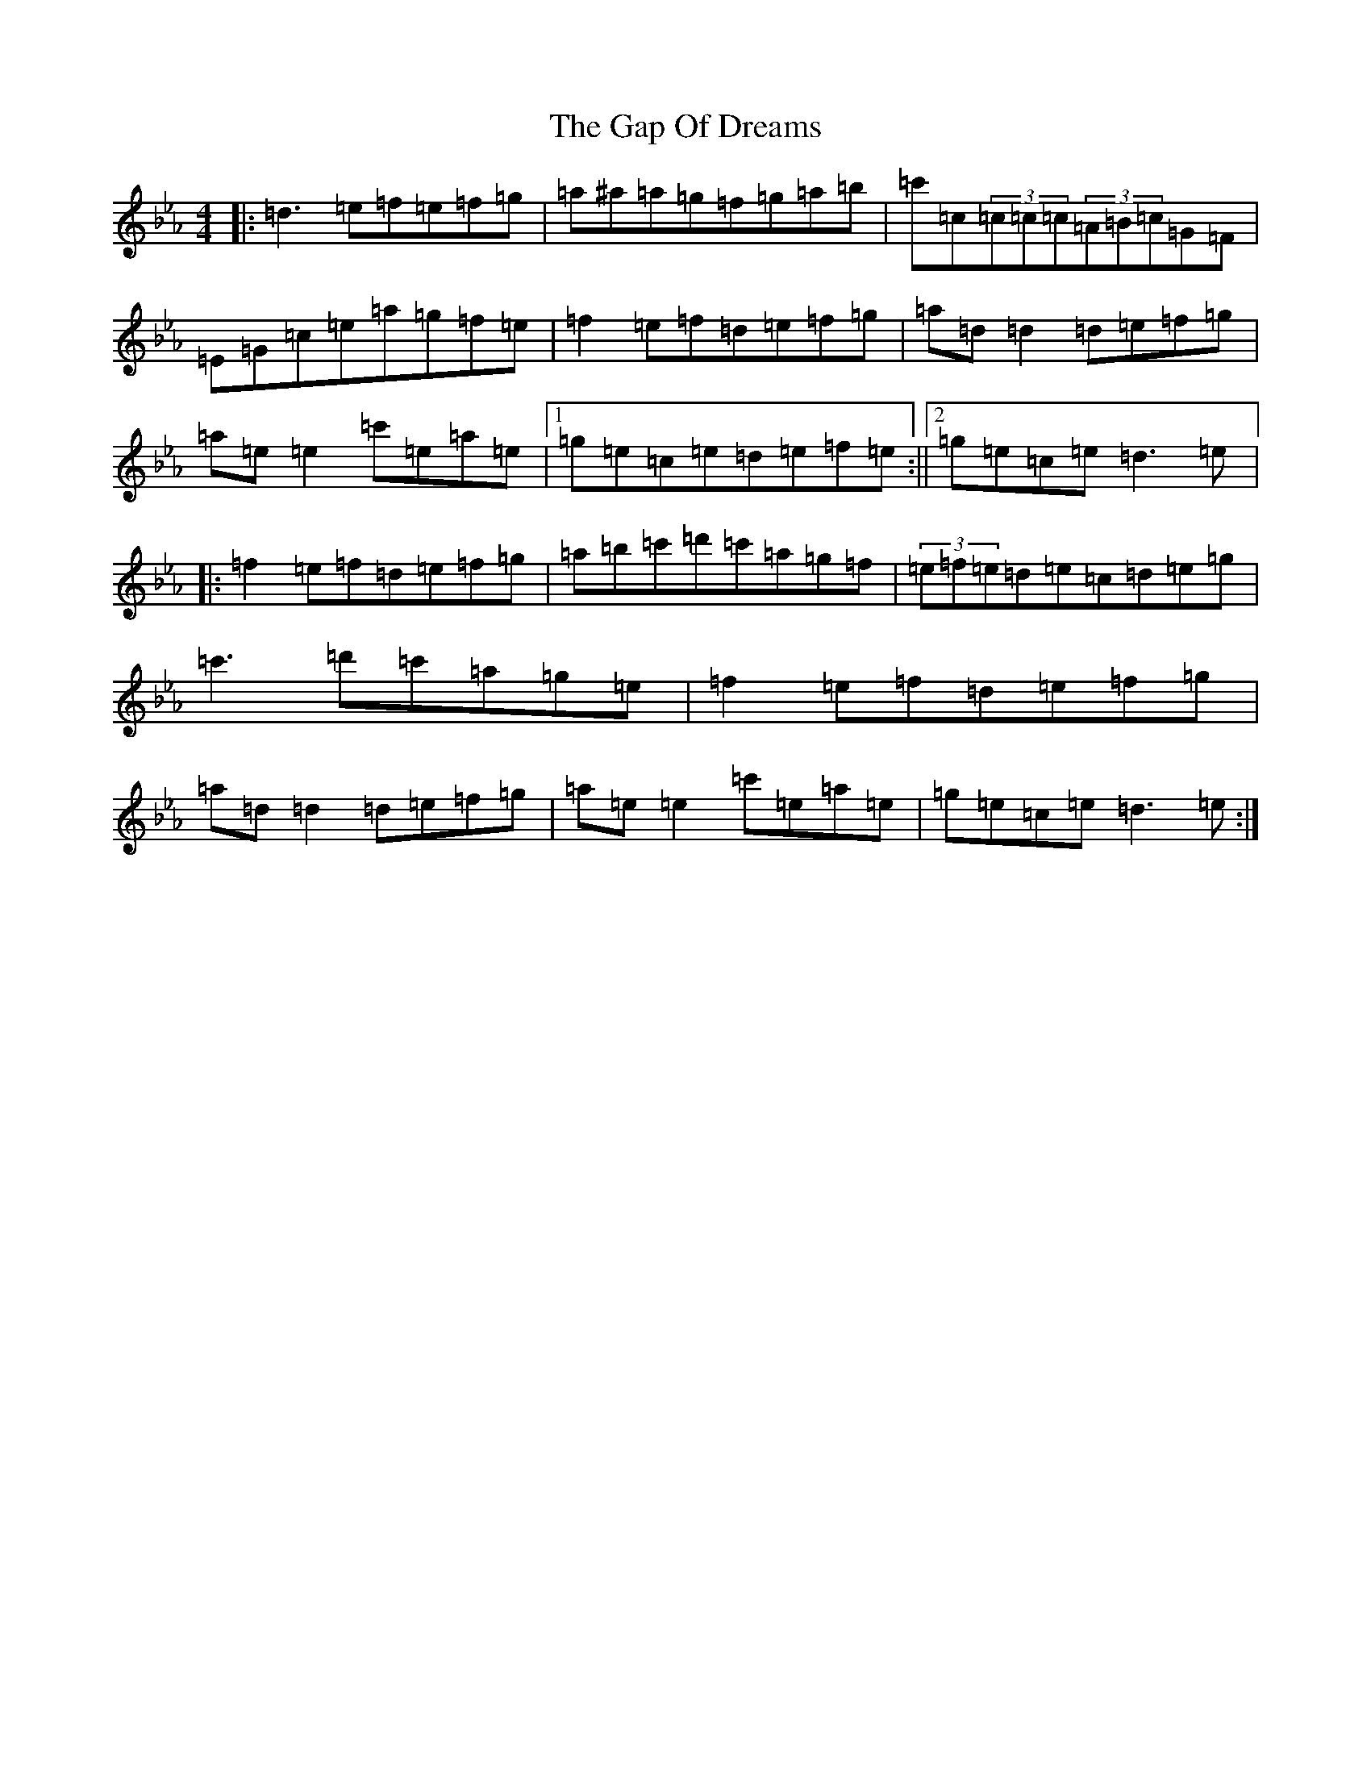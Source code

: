 X: 16477
T: Gap Of Dreams, The
S: https://thesession.org/tunes/17122#setting32755
Z: B minor
R: jig
M:4/4
L:1/8
K: C minor
|:=d3=e=f=e=f=g|=a^a=a=g=f=g=a=b|=c'=c(3=c=c=c(3=A=B=c=G=F|=E=G=c=e=a=g=f=e|=f2=e=f=d=e=f=g|=a=d=d2=d=e=f=g|=a=e=e2=c'=e=a=e|1=g=e=c=e=d=e=f=e:||2=g=e=c=e=d3=e|:=f2=e=f=d=e=f=g|=a=b=c'=d'=c'=a=g=f|(3=e=f=e=d=e=c=d=e=g|=c'3=d'=c'=a=g=e|=f2=e=f=d=e=f=g|=a=d=d2=d=e=f=g|=a=e=e2=c'=e=a=e|=g=e=c=e=d3=e:|